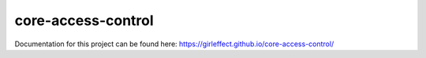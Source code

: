 core-access-control
===================

Documentation for this project can be found here:
https://girleffect.github.io/core-access-control/